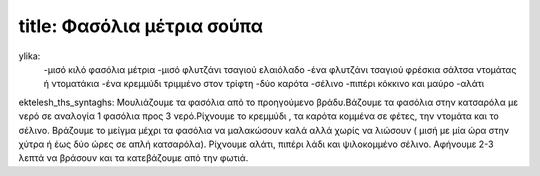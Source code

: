 *****
title: Φασόλια μέτρια σούπα
*****

ylika:
     -μισό κιλό φασόλια μέτρια
     -μισό φλυτζάνι τσαγιού ελαιόλαδο
     -ένα φλυτζάνι τσαγιού φρέσκια σάλτσα ντομάτας ή ντοματάκια
     -ένα κρεμμύδι τριμμένο στον τρίφτη
     -δύο καρότα
     -σέλινο
     -πιπέρι κόκκινο και μαύρο
     -αλάτι

ektelesh_ths_syntaghs: 
Μουλιάζουμε τα φασόλια από το προηγούμενο βράδυ.Βάζουμε τα φασόλια στην κατσαρόλα με νερό σε αναλογία 1 φασόλια προς 3 νερό.Ρίχνουμε το κρεμμύδι , τα καρότα κομμένα σε φέτες, την ντομάτα και το σέλινο. Βράζουμε το μείγμα μέχρι τα φασόλια να μαλακώσουν καλά αλλά χωρίς να λιώσουν ( μισή με μία ώρα στην χύτρα ή έως δύο ώρες σε απλή κατσαρόλα). Ρίχνουμε αλάτι, πιπέρι λάδι και ψιλοκομμένο σέλινο. Αφήνουμε 2-3 λεπτά να βράσουν και τα κατεβάζουμε από την φωτιά.
